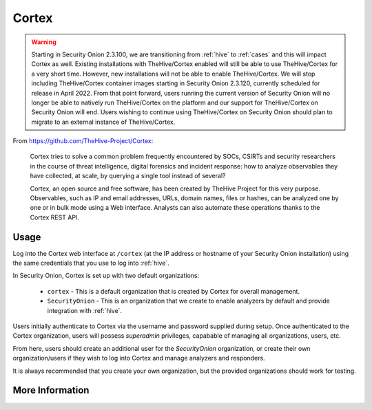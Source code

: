 .. _cortex:

Cortex
======

.. warning::

        Starting in Security Onion 2.3.100, we are transitioning from :ref:`hive` to :ref:`cases` and this will impact Cortex as well. Existing installations with TheHive/Cortex enabled will still be able to use TheHive/Cortex for a very short time. However, new installations will not be able to enable TheHive/Cortex. We will stop including TheHive/Cortex container images starting in Security Onion 2.3.120, currently scheduled for release in April 2022. From that point forward, users running the current version of Security Onion will no longer be able to natively run TheHive/Cortex on the platform and our support for TheHive/Cortex on Security Onion will end. Users wishing to continue using TheHive/Cortex on Security Onion should plan to migrate to an external instance of TheHive/Cortex.

From https://github.com/TheHive-Project/Cortex:

    Cortex tries to solve a common problem frequently encountered by SOCs, CSIRTs and security researchers in the course of threat intelligence, digital forensics and incident response: how to analyze observables they have collected, at scale, by querying a single tool instead of several?

    Cortex, an open source and free software, has been created by TheHive Project for this very purpose. Observables, such as IP and email addresses, URLs, domain names, files or hashes, can be analyzed one by one or in bulk mode using a Web interface. Analysts can also automate these operations thanks to the Cortex REST API.
  
Usage
-----

.. image:: https://user-images.githubusercontent.com/1659467/87231233-586ea600-c383-11ea-926e-911030c47796.png

Log into the Cortex web interface at ``/cortex`` (at the IP address or hostname of your Security Onion installation) using the same credentials that you use to log into :ref:`hive`.

In Security Onion, Cortex is set up with two default organizations:

 - ``cortex`` - This is a default organization that is created by Cortex for overall management.
 - ``SecurityOnion`` - This is an organization that we create to enable analyzers by default and provide integration with :ref:`hive`.

Users initially authenticate to Cortex via the username and password supplied during setup.  Once authenticated to the Cortex organization, users will possess `superadmin` privileges, capabable of managing all organizations, users, etc.

From here, users should create an additional user for the `SecurityOnion` organization, or create their own organization/users if they wish to log into Cortex and manage analyzers and responders.

It is always recommended that you create your own organization, but the provided organizations should work for testing.

More Information
----------------

.. seealso::

    For more information about Cortex, please see https://github.com/TheHive-Project/Cortex.
